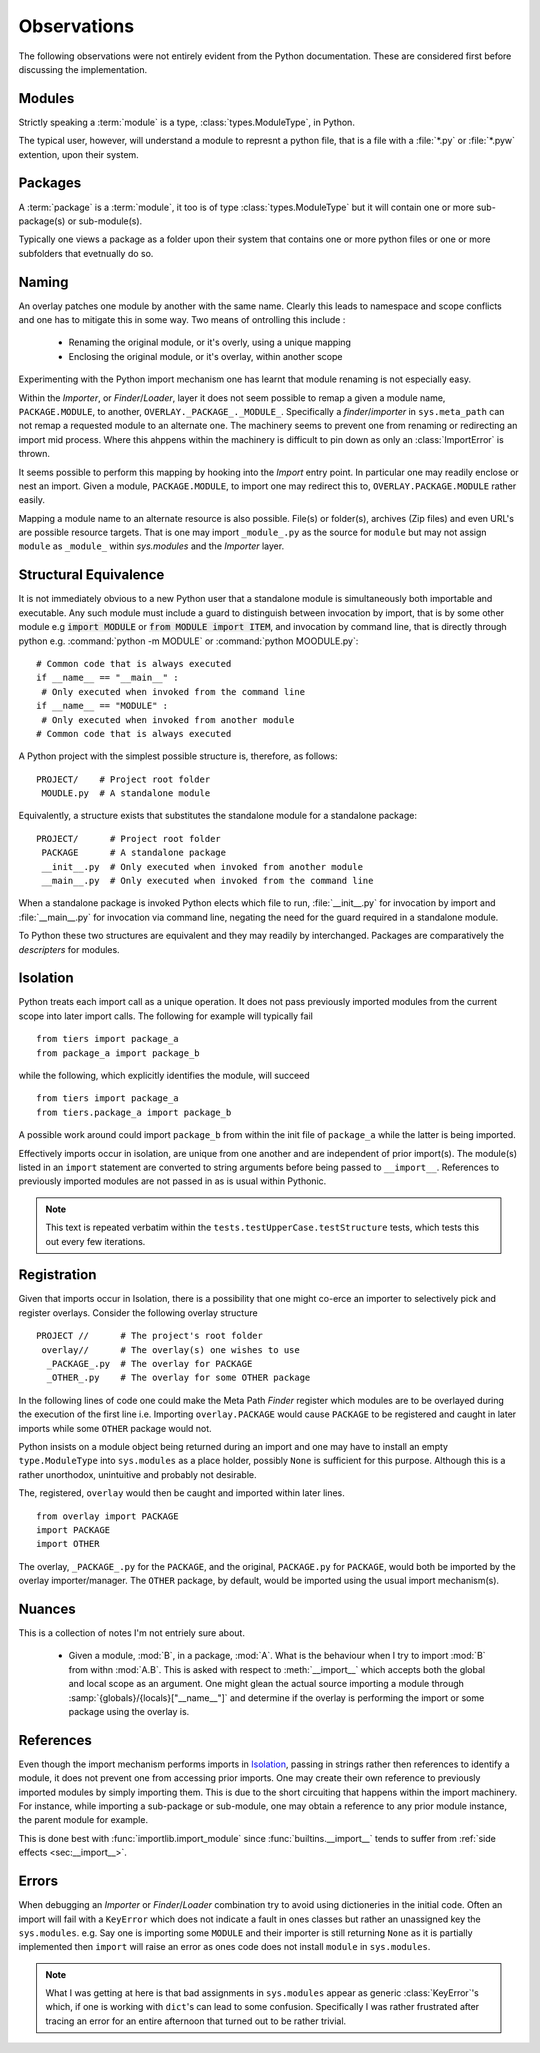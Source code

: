 ------------
Observations
------------

The following observations were not entirely evident from the Python documentation.
These are considered first before discussing the implementation.

Modules
=======

Strictly speaking a :term:`module` is a type, :class:`types.ModuleType`, in Python.

The typical user, however, will understand a module to represnt a python file, that is a file with a :file:`*.py` or :file:`*.pyw` extention, upon their system.

Packages
========

A :term:`package` is a :term:`module`, it too is of type :class:`types.ModuleType` but it will contain one or more sub-package(s) or sub-module(s).

Typically one views a package as a folder upon their system that contains one or more python files or one or more subfolders that evetnually do so.

Naming
======

.. Given a module name, one may map it to any resource, but one may not install it within ``sys.modules`` under an alternate name. 

An overlay patches one module by another with the same name.
Clearly this leads to namespace and scope conflicts and one has to mitigate this in some way.
Two means of ontrolling this include :

 * Renaming the original module, or it's overly, using a unique mapping

 * Enclosing the original module, or it's overlay, within another scope

Experimenting with the Python import mechanism one has learnt that module renaming is not especially easy.

Within the *Importer*, or  *Finder*/*Loader*, layer it does not seem possible to remap a given a module name, ``PACKAGE.MODULE``, to another, ``OVERLAY._PACKAGE_._MODULE_``.
Specifically a *finder*/*importer* in ``sys.meta_path`` can not remap a requested module to an alternate one.
The machinery seems to prevent one from renaming or redirecting an import mid process.
Where this ahppens within the machinery is difficult to pin down as only an :class:`ImportError` is thrown.

It seems possible to perform this mapping by hooking into the *Import* entry point.
In particular one may readily enclose or nest an import. 
Given a module, ``PACKAGE.MODULE``, to import one may redirect this to, ``OVERLAY.PACKAGE.MODULE`` rather easily.

Mapping a module name to an alternate resource is also possible. 
File(s) or folder(s), archives (Zip files) and even URL's are possible resource targets.
That is one may import ``_module_.py`` as the source for ``module`` but may not assign ``module`` as ``_module_`` within `sys.modules` and the *Importer* layer.

Structural Equivalence
======================

.. One may even distribute such a module as a Python package via the Python Package Index, PyPI; ideally, by convention, a separate :file:`setup.py` script would be setup to do this but this is not enforcable.

It is not immediately obvious to a new Python user that a standalone module is simultaneously both importable and executable. 
Any such module must include a guard to distinguish between invocation by import, that is by some other module e.g :code:`import MODULE` or  :code:`from MODULE import ITEM`, and invocation by command line, that is directly through python e.g. :command:`python -m MODULE` or :command:`python MOODULE.py`::

 # Common code that is always executed
 if __name__ == "__main__" :
  # Only executed when invoked from the command line
 if __name__ == "MODULE" :
  # Only executed when invoked from another module
 # Common code that is always executed

A Python project with the simplest possible structure is, therefore, as follows::

  PROJECT/    # Project root folder
   MOUDLE.py  # A standalone module

Equivalently, a structure exists that substitutes the standalone module for a standalone package::

  PROJECT/      # Project root folder
   PACKAGE      # A standalone package
   __init__.py  # Only executed when invoked from another module
   __main__.py  # Only executed when invoked from the command line

When a standalone package is invoked Python elects which file to run, :file:`__init__.py` for invocation by import and :file:`__main__.py` for invocation via command line, negating the need for the guard required in a standalone module.

To Python these two structures are equivalent and they may readily by interchanged.
Packages are comparatively the *descripters* for modules.

Isolation
=========

Python treats each import call as a unique operation. 
It does not pass previously imported modules from the current scope into later import calls. 
The following for example will typically fail 
::

 from tiers import package_a
 from package_a import package_b

while the following, which explicitly identifies the module, will succeed
::

 from tiers import package_a
 from tiers.package_a import package_b

A possible work around could import ``package_b`` from within the init file of ``package_a`` while the latter is being imported. 

.. I do not, however, think that this will work as the import command receives the module name parts as strings and not as references to previous modules.

Effectively imports occur in isolation, are unique from one another and are independent of prior import(s).
The module(s) listed in an ``import`` statement are converted to string arguments before being passed to ``__import__``.
References to previously imported modules are not passed in as is usual within Pythonic.

.. note :: This text is repeated verbatim within the ``tests.testUpperCase.testStructure`` tests, which tests this out every few iterations.

Registration
============

Given that imports occur in Isolation, there is a possibility that one might co-erce an importer to selectively pick and register overlays.
Consider the following overlay structure
::

 PROJECT //      # The project's root folder
  overlay//      # The overlay(s) one wishes to use
   _PACKAGE_.py  # The overlay for PACKAGE 
   _OTHER_.py    # The overlay for some OTHER package
  
In the following lines of code one could make the Meta Path *Finder* register which modules are to be overlayed during the execution of the first line i.e. Importing ``overlay.PACKAGE`` would cause ``PACKAGE`` to be registered and caught in later imports while some ``OTHER`` package would not. 

Python insists on a module object being returned during an import and one may have to install an empty ``type.ModuleType`` into ``sys.modules`` as a place holder, possibly ``None`` is sufficient for this purpose.
Although this is a rather unorthodox, unintuitive and probably not desirable.

The, registered, ``overlay`` would then be caught and imported within later lines. 

::

 from overlay import PACKAGE
 import PACKAGE
 import OTHER

The overlay, ``_PACKAGE_.py`` for the ``PACKAGE``, and the original, ``PACKAGE.py`` for ``PACKAGE``, would both be imported by the overlay importer/manager.
The ``OTHER`` package, by default, would be imported using the usual import mechanism(s).

.. todo :: This section is a bit confusing as it discusses both usage and implementation details. The exact method by which this might finally be implemented is unclear at this time. 

Nuances
=======

This is a collection of notes I'm not entriely sure about.

 * Given a module, :mod:`B`, in a package, :mod:`A`. What is the behaviour when I try to import :mod:`B` from withn :mod:`A.B`.
   This is asked with respect to :meth:`__import__` which accepts both the global and local scope as an argument. 
   One might glean the actual source importing a module through :samp:`{globals}/{locals}["__name__"]` and determine if the overlay is performing the import or some package using the overlay is.
   

References
==========

Even though the import mechanism performs imports in `Isolation`_, passing in strings rather then references to identify a module, it does not prevent one from accessing prior imports.
One may create their own reference to previously imported modules by simply importing them.
This is due to the short circuiting that happens within the import machinery.
For instance, while importing a sub-package or sub-module, one may obtain a reference to any prior module instance, the parent module for example.

This is done best with :func:`importlib.import_module` since :func:`builtins.__import__` tends to suffer from :ref:`side effects <sec:__import__>`.

Errors
======

When debugging an *Importer* or *Finder*/*Loader* combination try to avoid using dictioneries in the initial code. 
Often an import will fail with a ``KeyError`` which does not indicate a fault in ones classes but rather an unassigned key the ``sys.modules``.
e.g. Say one is importing some ``MODULE`` and their importer is still returning ``None`` as it is partially implemented then ``import`` will raise an error as ones code does not install ``module`` in ``sys.modules``.

.. todo :: 

   This is badly explains and simply a kick in the teeth from past me to future me.

.. note :: 

   What I was getting at here is that bad assignments in ``sys.modules`` appear as generic :class:`KeyError`'s which, if one is working with ``dict``'s can lead to some confusion.
   Specifically I was rather frustrated after tracing an error for an entire afternoon that turned out to be rather trivial.
